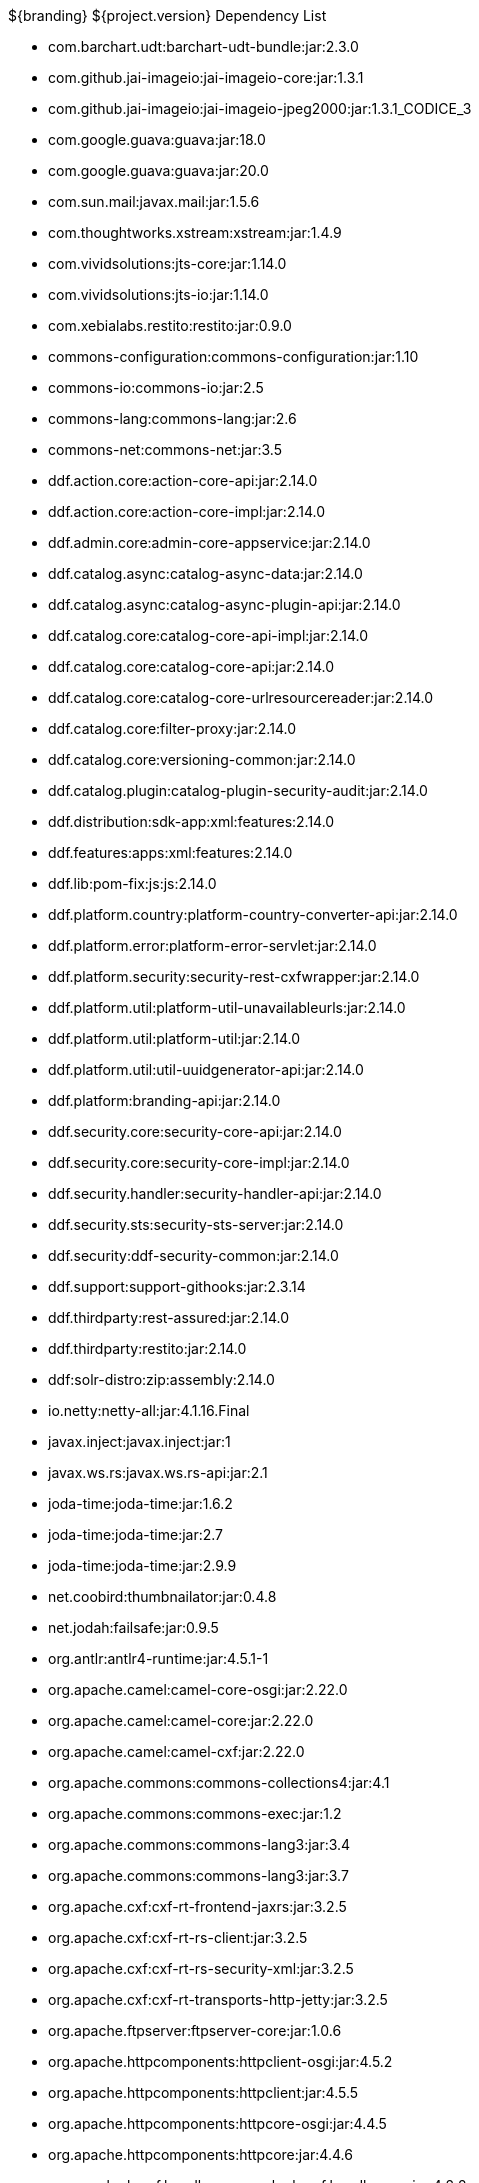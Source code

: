 :title: Dependency List
:type: metadataReference
:status: published
:parent: ${cal-branding} Dependency List
:order: 00
:summary: ${cal-branding} Dependency List.

.${branding} ${project.version} Dependency List
* com.barchart.udt:barchart-udt-bundle:jar:2.3.0
* com.github.jai-imageio:jai-imageio-core:jar:1.3.1
* com.github.jai-imageio:jai-imageio-jpeg2000:jar:1.3.1_CODICE_3
* com.google.guava:guava:jar:18.0
* com.google.guava:guava:jar:20.0
* com.sun.mail:javax.mail:jar:1.5.6
* com.thoughtworks.xstream:xstream:jar:1.4.9
* com.vividsolutions:jts-core:jar:1.14.0
* com.vividsolutions:jts-io:jar:1.14.0
* com.xebialabs.restito:restito:jar:0.9.0
* commons-configuration:commons-configuration:jar:1.10
* commons-io:commons-io:jar:2.5
* commons-lang:commons-lang:jar:2.6
* commons-net:commons-net:jar:3.5
* ddf.action.core:action-core-api:jar:2.14.0
* ddf.action.core:action-core-impl:jar:2.14.0
* ddf.admin.core:admin-core-appservice:jar:2.14.0
* ddf.catalog.async:catalog-async-data:jar:2.14.0
* ddf.catalog.async:catalog-async-plugin-api:jar:2.14.0
* ddf.catalog.core:catalog-core-api-impl:jar:2.14.0
* ddf.catalog.core:catalog-core-api:jar:2.14.0
* ddf.catalog.core:catalog-core-urlresourcereader:jar:2.14.0
* ddf.catalog.core:filter-proxy:jar:2.14.0
* ddf.catalog.core:versioning-common:jar:2.14.0
* ddf.catalog.plugin:catalog-plugin-security-audit:jar:2.14.0
* ddf.distribution:sdk-app:xml:features:2.14.0
* ddf.features:apps:xml:features:2.14.0
* ddf.lib:pom-fix:js:js:2.14.0
* ddf.platform.country:platform-country-converter-api:jar:2.14.0
* ddf.platform.error:platform-error-servlet:jar:2.14.0
* ddf.platform.security:security-rest-cxfwrapper:jar:2.14.0
* ddf.platform.util:platform-util-unavailableurls:jar:2.14.0
* ddf.platform.util:platform-util:jar:2.14.0
* ddf.platform.util:util-uuidgenerator-api:jar:2.14.0
* ddf.platform:branding-api:jar:2.14.0
* ddf.security.core:security-core-api:jar:2.14.0
* ddf.security.core:security-core-impl:jar:2.14.0
* ddf.security.handler:security-handler-api:jar:2.14.0
* ddf.security.sts:security-sts-server:jar:2.14.0
* ddf.security:ddf-security-common:jar:2.14.0
* ddf.support:support-githooks:jar:2.3.14
* ddf.thirdparty:rest-assured:jar:2.14.0
* ddf.thirdparty:restito:jar:2.14.0
* ddf:solr-distro:zip:assembly:2.14.0
* io.netty:netty-all:jar:4.1.16.Final
* javax.inject:javax.inject:jar:1
* javax.ws.rs:javax.ws.rs-api:jar:2.1
* joda-time:joda-time:jar:1.6.2
* joda-time:joda-time:jar:2.7
* joda-time:joda-time:jar:2.9.9
* net.coobird:thumbnailator:jar:0.4.8
* net.jodah:failsafe:jar:0.9.5
* org.antlr:antlr4-runtime:jar:4.5.1-1
* org.apache.camel:camel-core-osgi:jar:2.22.0
* org.apache.camel:camel-core:jar:2.22.0
* org.apache.camel:camel-cxf:jar:2.22.0
* org.apache.commons:commons-collections4:jar:4.1
* org.apache.commons:commons-exec:jar:1.2
* org.apache.commons:commons-lang3:jar:3.4
* org.apache.commons:commons-lang3:jar:3.7
* org.apache.cxf:cxf-rt-frontend-jaxrs:jar:3.2.5
* org.apache.cxf:cxf-rt-rs-client:jar:3.2.5
* org.apache.cxf:cxf-rt-rs-security-xml:jar:3.2.5
* org.apache.cxf:cxf-rt-transports-http-jetty:jar:3.2.5
* org.apache.ftpserver:ftpserver-core:jar:1.0.6
* org.apache.httpcomponents:httpclient-osgi:jar:4.5.2
* org.apache.httpcomponents:httpclient:jar:4.5.5
* org.apache.httpcomponents:httpcore-osgi:jar:4.4.5
* org.apache.httpcomponents:httpcore:jar:4.4.6
* org.apache.karaf.bundle:org.apache.karaf.bundle.core:jar:4.2.2
* org.apache.logging.log4j:log4j-slf4j-impl:jar:2.8.2
* org.apache.mina:mina-core:jar:2.0.6
* org.apache.servicemix.bundles:org.apache.servicemix.bundles.hamcrest:jar:1.3_1
* org.asciidoctor:asciidoctorj-diagram:jar:1.5.4.1
* org.asciidoctor:asciidoctorj:jar:1.5.6
* org.awaitility:awaitility:jar:3.1.0
* org.codice.ddf.spatial:spatial-ogc-api:jar:2.14.0
* org.codice.ddf.spatial:spatial-ogc-common:jar:2.14.0
* org.codice.ddf:ddf-common:jar:2.14.0
* org.codice.ddf:geospatial:jar:2.14.0
* org.codice.ddf:kernel:zip:2.14.0
* org.codice.ddf:klv:jar:2.14.0
* org.codice.ddf:mpeg-transport-stream:jar:2.14.0
* org.codice.ddf:ui:xml:features:2.14.0
* org.codice.imaging.nitf:codice-imaging-nitf-core-api:jar:0.8.1
* org.codice.imaging.nitf:codice-imaging-nitf-core:jar:0.8.1
* org.codice.imaging.nitf:codice-imaging-nitf-fluent-api:jar:0.8.1
* org.codice.imaging.nitf:codice-imaging-nitf-fluent:jar:0.8.1
* org.codice.imaging.nitf:codice-imaging-nitf-render:jar:0.8.1
* org.codice.thirdparty:commons-httpclient:jar:3.1.0_1
* org.codice.thirdparty:ffmpeg:zip:bin:3.1.1_1
* org.codice.thirdparty:ogc-filter-v_1_1_0-schema:jar:1.1.0_5
* org.codice.usng4j:usng4j-api:jar:0.1
* org.codice.usng4j:usng4j-impl:jar:0.1
* org.codice.webjars:backbone.modelbinder:jar:1.1.0
* org.codice.webjars:handlebars:jar:1.2.1
* org.codice.webjars:icanhandlebarz:jar:0.1
* org.codice.webjars:marionette:jar:2.4.1
* org.jcodec:jcodec:jar:0.2.0_1
* org.jgrapht:jgrapht-core:jar:0.9.1
* org.kamranzafar:jtar:jar:2.3
* org.la4j:la4j:jar:0.6.0
* org.ops4j.pax.exam:pax-exam-container-karaf:jar:4.11.0
* org.ops4j.pax.exam:pax-exam-junit4:jar:4.11.0
* org.ops4j.pax.exam:pax-exam:jar:4.11.0
* org.ops4j.pax.tinybundles:tinybundles:jar:2.1.1
* org.ops4j.pax.url:pax-url-aether:jar:2.4.5
* org.osgi:org.osgi.core:jar:5.0.0
* org.powermock:powermock-module-junit4-rule-agent:jar:1.6.6
* org.slf4j:slf4j-api:jar:1.7.12
* org.slf4j:slf4j-simple:jar:1.7.12
* org.taktik:mpegts-streamer:jar:0.1.0_2
* org.webjars.bower:bootswatch:jar:3.2.0
* org.webjars.bower:components-backbone:jar:1.1.0
* org.webjars.bower:components-bootstrap:jar:3.1.1
* org.webjars.bower:components-bootstrap:jar:3.2.0
* org.webjars.bower:components-font-awesome:jar:4.6.3
* org.webjars.bower:html5shiv:jar:3.7.2
* org.webjars.bower:iframe-resizer:jar:2.6.2
* org.webjars.bower:jquery-ui:jar:1.10.4
* org.webjars.bower:jquery:jar:1.11.0
* org.webjars.bower:lodash:jar:2.4.1
* org.webjars.bower:moment:jar:2.20.1
* org.webjars.bower:require-css:jar:0.1.5
* org.webjars.bower:requirejs-plugins:jar:1.0.2
* org.webjars.bower:requirejs:jar:2.1.14
* org.webjars.bower:underscore:jar:1.8.2
